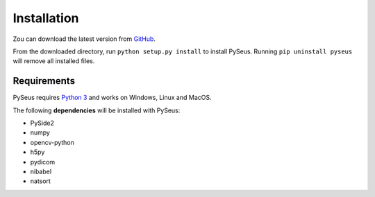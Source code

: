 Installation
============

Zou can download the latest version from `GitHub <https://github.com/calmer/PySEUS>`_.

From the downloaded directory, run ``python setup.py install`` to install 
PySeus. Running ``pip uninstall pyseus`` will remove all installed files.

Requirements
------------

PySeus requires `Python 3 <https://www.python.org/download/releases/3.0/>`_ 
and works on Windows, Linux and MacOS.

The following **dependencies** will be installed with PySeus:

- PySide2
- numpy
- opencv-python
- h5py
- pydicom
- nibabel
- natsort

